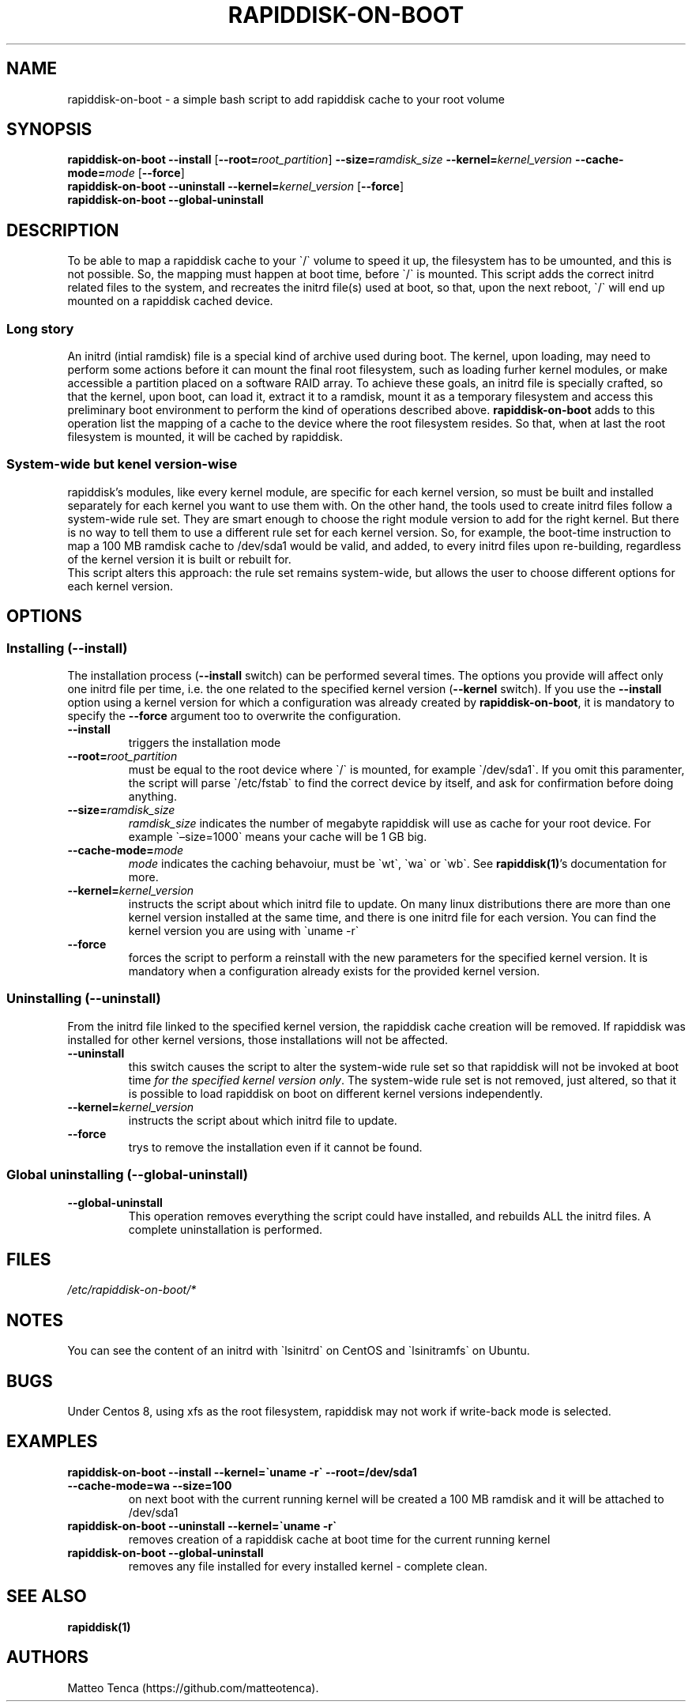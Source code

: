 .\" Automatically generated by Pandoc 2.9.2.1
.\"
.TH "RAPIDDISK-ON-BOOT" "1" "2022-05-07" "GNU" ""
.hy
.SH NAME
.PP
rapiddisk-on-boot - a simple bash script to add rapiddisk cache to your
root volume
.SH SYNOPSIS
.PP
\f[B]rapiddisk-on-boot\f[R] \f[B]--install\f[R]
[\f[B]--root=\f[R]\f[I]root_partition\f[R]]
\f[B]--size=\f[R]\f[I]ramdisk_size\f[R]
\f[B]--kernel=\f[R]\f[I]kernel_version\f[R]
\f[B]--cache-mode=\f[R]\f[I]mode\f[R] [\f[B]--force\f[R]]
.PD 0
.P
.PD
\f[B]rapiddisk-on-boot\f[R] \f[B]--uninstall\f[R]
\f[B]--kernel=\f[R]\f[I]kernel_version\f[R] [\f[B]--force\f[R]]
.PD 0
.P
.PD
\f[B]rapiddisk-on-boot\f[R] \f[B]--global-uninstall\f[R]
.SH DESCRIPTION
.PP
To be able to map a rapiddisk cache to your \[ga]/\[ga] volume to speed
it up, the filesystem has to be umounted, and this is not possible.
So, the mapping must happen at boot time, before \[ga]/\[ga] is mounted.
This script adds the correct initrd related files to the system, and
recreates the initrd file(s) used at boot, so that, upon the next
reboot, \[ga]/\[ga] will end up mounted on a rapiddisk cached device.
.SS Long story
.PP
An initrd (intial ramdisk) file is a special kind of archive used during
boot.
The kernel, upon loading, may need to perform some actions before it can
mount the final root filesystem, such as loading furher kernel modules,
or make accessible a partition placed on a software RAID array.
To achieve these goals, an initrd file is specially crafted, so that the
kernel, upon boot, can load it, extract it to a ramdisk, mount it as a
temporary filesystem and access this preliminary boot environment to
perform the kind of operations described above.
\f[B]rapiddisk-on-boot\f[R] adds to this operation list the mapping of a
cache to the device where the root filesystem resides.
So that, when at last the root filesystem is mounted, it will be cached
by rapiddisk.
.SS System-wide but kenel version-wise
.PP
rapiddisk\[cq]s modules, like every kernel module, are specific for each
kernel version, so must be built and installed separately for each
kernel you want to use them with.
On the other hand, the tools used to create initrd files follow a
system-wide rule set.
They are smart enough to choose the right module version to add for the
right kernel.
But there is no way to tell them to use a different rule set for each
kernel version.
So, for example, the boot-time instruction to map a 100 MB ramdisk cache
to /dev/sda1 would be valid, and added, to every initrd files upon
re-building, regardless of the kernel version it is built or rebuilt
for.
.PD 0
.P
.PD
This script alters this approach: the rule set remains system-wide, but
allows the user to choose different options for each kernel version.
.SH OPTIONS
.SS Installing (--install)
.PP
The installation process (\f[B]--install\f[R] switch) can be performed
several times.
The options you provide will affect only one initrd file per time,
i.e.\ the one related to the specified kernel version
(\f[B]--kernel\f[R] switch).
If you use the \f[B]--install\f[R] option using a kernel version for
which a configuration was already created by
\f[B]rapiddisk-on-boot\f[R], it is mandatory to specify the
\f[B]--force\f[R] argument too to overwrite the configuration.
.TP
\f[B]--install\f[R]
triggers the installation mode
.TP
\f[B]--root=\f[R]\f[I]root_partition\f[R]
must be equal to the root device where \[ga]/\[ga] is mounted, for
example \[ga]/dev/sda1\[ga].
If you omit this paramenter, the script will parse \[ga]/etc/fstab\[ga]
to find the correct device by itself, and ask for confirmation before
doing anything.
.TP
\f[B]--size=\f[R]\f[I]ramdisk_size\f[R]
\f[I]ramdisk_size\f[R] indicates the number of megabyte rapiddisk will
use as cache for your root device.
For example \[ga]\[en]size=1000\[ga] means your cache will be 1 GB big.
.TP
\f[B]--cache-mode=\f[R]\f[I]mode\f[R]
\f[I]mode\f[R] indicates the caching behavoiur, must be \[ga]wt\[ga],
\[ga]wa\[ga] or \[ga]wb\[ga].
See \f[B]rapiddisk(1)\f[R]\[cq]s documentation for more.
.TP
\f[B]--kernel=\f[R]\f[I]kernel_version\f[R]
instructs the script about which initrd file to update.
On many linux distributions there are more than one kernel version
installed at the same time, and there is one initrd file for each
version.
You can find the kernel version you are using with \[ga]uname -r\[ga]
.TP
\f[B]--force\f[R]
forces the script to perform a reinstall with the new parameters for the
specified kernel version.
It is mandatory when a configuration already exists for the provided
kernel version.
.SS Uninstalling (--uninstall)
.PP
From the initrd file linked to the specified kernel version, the
rapiddisk cache creation will be removed.
If rapiddisk was installed for other kernel versions, those
installations will not be affected.
.TP
\f[B]--uninstall\f[R]
this switch causes the script to alter the system-wide rule set so that
rapiddisk will not be invoked at boot time \f[I]for the specified kernel
version only\f[R].
The system-wide rule set is not removed, just altered, so that it is
possible to load rapiddisk on boot on different kernel versions
independently.
.TP
\f[B]--kernel=\f[R]\f[I]kernel_version\f[R]
instructs the script about which initrd file to update.
.TP
\f[B]--force\f[R]
trys to remove the installation even if it cannot be found.
.SS Global uninstalling (--global-uninstall)
.TP
\f[B]--global-uninstall\f[R]
This operation removes everything the script could have installed, and
rebuilds ALL the initrd files.
A complete uninstallation is performed.
.SH FILES
.PP
\f[I]/etc/rapiddisk-on-boot/*\f[R]
.SH NOTES
.PP
You can see the content of an initrd with \[ga]lsinitrd\[ga] on CentOS
and \[ga]lsinitramfs\[ga] on Ubuntu.
.SH BUGS
.PP
Under Centos 8, using xfs as the root filesystem, rapiddisk may not work
if write-back mode is selected.
.SH EXAMPLES
.TP
\f[B]rapiddisk-on-boot --install --kernel=\[ga]uname -r\[ga] --root=/dev/sda1 --cache-mode=wa --size=100\f[R]
on next boot with the current running kernel will be created a 100 MB
ramdisk and it will be attached to /dev/sda1
.TP
\f[B]rapiddisk-on-boot --uninstall --kernel=\[ga]uname -r\[ga]\f[R]
removes creation of a rapiddisk cache at boot time for the current
running kernel
.TP
\f[B]rapiddisk-on-boot --global-uninstall\f[R]
removes any file installed for every installed kernel - complete clean.
.SH SEE ALSO
.PP
\f[B]rapiddisk(1)\f[R]
.SH AUTHORS
Matteo Tenca (https://github.com/matteotenca).
